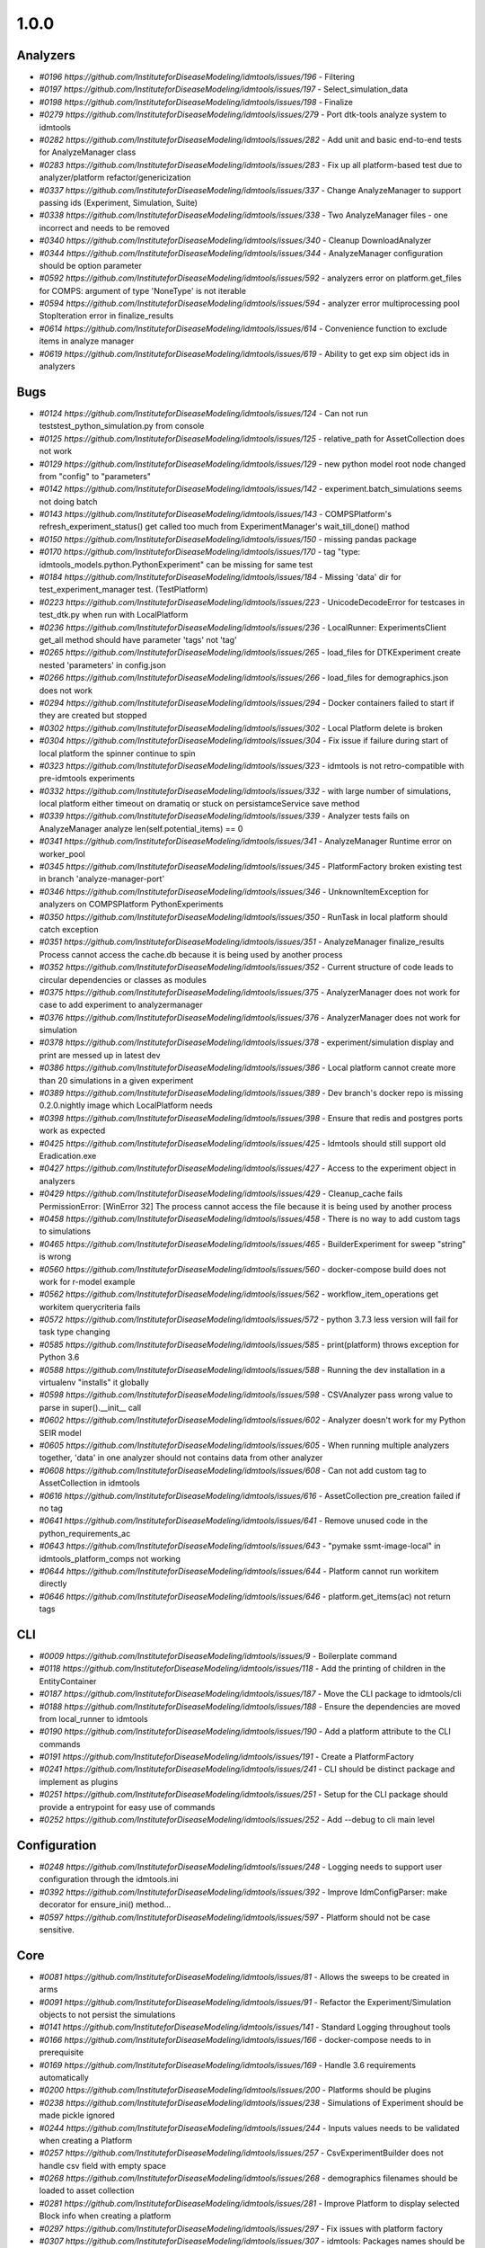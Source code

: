 =====
1.0.0
=====


Analyzers
---------
* `#0196 https://github.com/InstituteforDiseaseModeling/idmtools/issues/196` - Filtering
* `#0197 https://github.com/InstituteforDiseaseModeling/idmtools/issues/197` - Select_simulation_data
* `#0198 https://github.com/InstituteforDiseaseModeling/idmtools/issues/198` - Finalize
* `#0279 https://github.com/InstituteforDiseaseModeling/idmtools/issues/279` - Port dtk-tools analyze system to idmtools
* `#0282 https://github.com/InstituteforDiseaseModeling/idmtools/issues/282` - Add unit and basic end-to-end tests for AnalyzeManager class
* `#0283 https://github.com/InstituteforDiseaseModeling/idmtools/issues/283` - Fix up all platform-based test due to analyzer/platform refactor/genericization
* `#0337 https://github.com/InstituteforDiseaseModeling/idmtools/issues/337` - Change AnalyzeManager to support passing ids (Experiment, Simulation, Suite)
* `#0338 https://github.com/InstituteforDiseaseModeling/idmtools/issues/338` - Two AnalyzeManager files - one incorrect and needs to be removed
* `#0340 https://github.com/InstituteforDiseaseModeling/idmtools/issues/340` - Cleanup DownloadAnalyzer
* `#0344 https://github.com/InstituteforDiseaseModeling/idmtools/issues/344` - AnalyzeManager configuration should be option parameter
* `#0592 https://github.com/InstituteforDiseaseModeling/idmtools/issues/592` - analyzers error on platform.get_files for COMPS: argument of type 'NoneType' is not iterable
* `#0594 https://github.com/InstituteforDiseaseModeling/idmtools/issues/594` - analyzer error multiprocessing pool StopIteration error in finalize_results
* `#0614 https://github.com/InstituteforDiseaseModeling/idmtools/issues/614` - Convenience function to exclude items in analyze manager
* `#0619 https://github.com/InstituteforDiseaseModeling/idmtools/issues/619` - Ability to get exp sim object ids in analyzers


Bugs
----
* `#0124 https://github.com/InstituteforDiseaseModeling/idmtools/issues/124` - Can not run tests\test_python_simulation.py from console
* `#0125 https://github.com/InstituteforDiseaseModeling/idmtools/issues/125` - relative_path for AssetCollection does not work
* `#0129 https://github.com/InstituteforDiseaseModeling/idmtools/issues/129` - new python model root node changed from "config" to "parameters"
* `#0142 https://github.com/InstituteforDiseaseModeling/idmtools/issues/142` - experiment.batch_simulations seems not doing batch
* `#0143 https://github.com/InstituteforDiseaseModeling/idmtools/issues/143` - COMPSPlatform's refresh_experiment_status() get called too much from ExperimentManager's wait_till_done() mathod
* `#0150 https://github.com/InstituteforDiseaseModeling/idmtools/issues/150` - missing pandas package
* `#0170 https://github.com/InstituteforDiseaseModeling/idmtools/issues/170` - tag "type: idmtools_models.python.PythonExperiment" can be missing for same test
* `#0184 https://github.com/InstituteforDiseaseModeling/idmtools/issues/184` - Missing 'data' dir for test_experiment_manager test. (TestPlatform)
* `#0223 https://github.com/InstituteforDiseaseModeling/idmtools/issues/223` - UnicodeDecodeError for testcases in test_dtk.py when run with LocalPlatform
* `#0236 https://github.com/InstituteforDiseaseModeling/idmtools/issues/236` - LocalRunner: ExperimentsClient get_all method should have parameter 'tags' not 'tag'
* `#0265 https://github.com/InstituteforDiseaseModeling/idmtools/issues/265` - load_files for DTKExperiment create nested 'parameters' in config.json
* `#0266 https://github.com/InstituteforDiseaseModeling/idmtools/issues/266` - load_files for demographics.json does not work
* `#0294 https://github.com/InstituteforDiseaseModeling/idmtools/issues/294` - Docker containers failed to start if they are created but stopped
* `#0302 https://github.com/InstituteforDiseaseModeling/idmtools/issues/302` - Local Platform delete is broken
* `#0304 https://github.com/InstituteforDiseaseModeling/idmtools/issues/304` - Fix issue if failure during start of local platform the spinner continue to spin
* `#0323 https://github.com/InstituteforDiseaseModeling/idmtools/issues/323` - idmtools is not retro-compatible with pre-idmtools experiments
* `#0332 https://github.com/InstituteforDiseaseModeling/idmtools/issues/332` - with large number of simulations, local platform either timeout on dramatiq or stuck on persistamceService save method
* `#0339 https://github.com/InstituteforDiseaseModeling/idmtools/issues/339` - Analyzer tests fails on AnalyzeManager analyze len(self.potential_items) == 0
* `#0341 https://github.com/InstituteforDiseaseModeling/idmtools/issues/341` - AnalyzeManager Runtime error on worker_pool
* `#0345 https://github.com/InstituteforDiseaseModeling/idmtools/issues/345` - PlatformFactory broken existing test in branch 'analyze-manager-port'
* `#0346 https://github.com/InstituteforDiseaseModeling/idmtools/issues/346` - UnknownItemException for analyzers on COMPSPlatform PythonExperiments
* `#0350 https://github.com/InstituteforDiseaseModeling/idmtools/issues/350` - RunTask in local platform should catch exception
* `#0351 https://github.com/InstituteforDiseaseModeling/idmtools/issues/351` - AnalyzeManager finalize_results Process cannot access the cache.db because it is being used by another process
* `#0352 https://github.com/InstituteforDiseaseModeling/idmtools/issues/352` - Current structure of code leads to circular dependencies or classes as modules
* `#0375 https://github.com/InstituteforDiseaseModeling/idmtools/issues/375` - AnalyzerManager does not work for case to add experiment to analyzermanager
* `#0376 https://github.com/InstituteforDiseaseModeling/idmtools/issues/376` - AnalyzerManager does not work for simulation
* `#0378 https://github.com/InstituteforDiseaseModeling/idmtools/issues/378` - experiment/simulation display and print are messed up in latest dev
* `#0386 https://github.com/InstituteforDiseaseModeling/idmtools/issues/386` - Local platform cannot create more than 20 simulations in a given experiment
* `#0389 https://github.com/InstituteforDiseaseModeling/idmtools/issues/389` - Dev branch's docker repo is missing 0.2.0.nightly image which LocalPlatform needs
* `#0398 https://github.com/InstituteforDiseaseModeling/idmtools/issues/398` - Ensure that redis and postgres ports work as expected
* `#0425 https://github.com/InstituteforDiseaseModeling/idmtools/issues/425` - Idmtools should still support old Eradication.exe
* `#0427 https://github.com/InstituteforDiseaseModeling/idmtools/issues/427` - Access to the experiment object in analyzers
* `#0429 https://github.com/InstituteforDiseaseModeling/idmtools/issues/429` - Cleanup_cache fails PermissionError: [WinError 32] The process cannot access the file because it is being used by another process
* `#0458 https://github.com/InstituteforDiseaseModeling/idmtools/issues/458` - There is no way to add custom tags to simulations
* `#0465 https://github.com/InstituteforDiseaseModeling/idmtools/issues/465` - BuilderExperiment for sweep "string" is wrong
* `#0560 https://github.com/InstituteforDiseaseModeling/idmtools/issues/560` - docker-compose build does not work for r-model example
* `#0562 https://github.com/InstituteforDiseaseModeling/idmtools/issues/562` - workflow_item_operations get workitem querycriteria fails
* `#0572 https://github.com/InstituteforDiseaseModeling/idmtools/issues/572` - python 3.7.3 less version will fail for task type changing
* `#0585 https://github.com/InstituteforDiseaseModeling/idmtools/issues/585` - print(platform) throws exception for Python 3.6
* `#0588 https://github.com/InstituteforDiseaseModeling/idmtools/issues/588` - Running the dev installation in a virtualenv "installs" it globally
* `#0598 https://github.com/InstituteforDiseaseModeling/idmtools/issues/598` - CSVAnalyzer pass wrong value to parse in super().__init__ call
* `#0602 https://github.com/InstituteforDiseaseModeling/idmtools/issues/602` - Analyzer doesn't work for my Python SEIR model
* `#0605 https://github.com/InstituteforDiseaseModeling/idmtools/issues/605` - When running multiple analyzers together, 'data' in one analyzer should not contains data from other analyzer
* `#0608 https://github.com/InstituteforDiseaseModeling/idmtools/issues/608` - Can not add custom tag to AssetCollection in idmtools
* `#0616 https://github.com/InstituteforDiseaseModeling/idmtools/issues/616` - AssetCollection pre_creation failed if no tag
* `#0641 https://github.com/InstituteforDiseaseModeling/idmtools/issues/641` - Remove unused code in the python_requirements_ac
* `#0643 https://github.com/InstituteforDiseaseModeling/idmtools/issues/643` - "pymake ssmt-image-local" in idmtools_platform_comps not working
* `#0644 https://github.com/InstituteforDiseaseModeling/idmtools/issues/644` - Platform cannot run workitem directly
* `#0646 https://github.com/InstituteforDiseaseModeling/idmtools/issues/646` - platform.get_items(ac) not return tags


CLI
---
* `#0009 https://github.com/InstituteforDiseaseModeling/idmtools/issues/9` - Boilerplate command
* `#0118 https://github.com/InstituteforDiseaseModeling/idmtools/issues/118` - Add the printing of children in the EntityContainer
* `#0187 https://github.com/InstituteforDiseaseModeling/idmtools/issues/187` - Move the CLI package to idmtools/cli
* `#0188 https://github.com/InstituteforDiseaseModeling/idmtools/issues/188` - Ensure the dependencies are moved from local_runner to idmtools
* `#0190 https://github.com/InstituteforDiseaseModeling/idmtools/issues/190` - Add a platform attribute to the CLI commands
* `#0191 https://github.com/InstituteforDiseaseModeling/idmtools/issues/191` - Create a PlatformFactory
* `#0241 https://github.com/InstituteforDiseaseModeling/idmtools/issues/241` - CLI should be distinct package and implement as plugins
* `#0251 https://github.com/InstituteforDiseaseModeling/idmtools/issues/251` - Setup for the CLI package should provide a entrypoint for easy use of commands
* `#0252 https://github.com/InstituteforDiseaseModeling/idmtools/issues/252` - Add --debug to cli main level


Configuration
-------------
* `#0248 https://github.com/InstituteforDiseaseModeling/idmtools/issues/248` - Logging needs to support user configuration through the idmtools.ini
* `#0392 https://github.com/InstituteforDiseaseModeling/idmtools/issues/392` - Improve IdmConfigParser: make decorator for ensure_ini() method...
* `#0597 https://github.com/InstituteforDiseaseModeling/idmtools/issues/597` - Platform should not be case sensitive.


Core
----
* `#0081 https://github.com/InstituteforDiseaseModeling/idmtools/issues/81` - Allows the sweeps to be created in arms
* `#0091 https://github.com/InstituteforDiseaseModeling/idmtools/issues/91` - Refactor the Experiment/Simulation objects to not persist the simulations
* `#0141 https://github.com/InstituteforDiseaseModeling/idmtools/issues/141` - Standard Logging throughout tools
* `#0166 https://github.com/InstituteforDiseaseModeling/idmtools/issues/166` - docker-compose needs to in prerequisite 
* `#0169 https://github.com/InstituteforDiseaseModeling/idmtools/issues/169` - Handle 3.6 requirements automatically
* `#0200 https://github.com/InstituteforDiseaseModeling/idmtools/issues/200` - Platforms should be plugins
* `#0238 https://github.com/InstituteforDiseaseModeling/idmtools/issues/238` - Simulations of Experiment should be made pickle ignored
* `#0244 https://github.com/InstituteforDiseaseModeling/idmtools/issues/244` - Inputs values needs to be validated when creating a Platform
* `#0257 https://github.com/InstituteforDiseaseModeling/idmtools/issues/257` - CsvExperimentBuilder does not handle csv field with empty space
* `#0268 https://github.com/InstituteforDiseaseModeling/idmtools/issues/268` - demographics filenames should be loaded to asset collection
* `#0281 https://github.com/InstituteforDiseaseModeling/idmtools/issues/281` - Improve Platform to display selected Block info when creating a platform
* `#0297 https://github.com/InstituteforDiseaseModeling/idmtools/issues/297` - Fix issues with platform factory
* `#0307 https://github.com/InstituteforDiseaseModeling/idmtools/issues/307` - idmtools: Packages names should be consistent
* `#0315 https://github.com/InstituteforDiseaseModeling/idmtools/issues/315` - Basic support of suite in the tools
* `#0357 https://github.com/InstituteforDiseaseModeling/idmtools/issues/357` - ExperimentPersistService.save are not consistent
* `#0359 https://github.com/InstituteforDiseaseModeling/idmtools/issues/359` - SimulationPersistService is not used in Idmtools
* `#0361 https://github.com/InstituteforDiseaseModeling/idmtools/issues/361` - assets in Experiment should be made "pickle-ignore"
* `#0362 https://github.com/InstituteforDiseaseModeling/idmtools/issues/362` - base_simulation in Experiment should be made "pickle-ignore"
* `#0368 https://github.com/InstituteforDiseaseModeling/idmtools/issues/368` - PersistService should support clear() method
* `#0369 https://github.com/InstituteforDiseaseModeling/idmtools/issues/369` - The method create_simulations of Experiment should consider pre-defined max_workers and batch_size in idmtools.ini
* `#0370 https://github.com/InstituteforDiseaseModeling/idmtools/issues/370` - Add unit test for deepcopy on simulations
* `#0371 https://github.com/InstituteforDiseaseModeling/idmtools/issues/371` - Wrong type for platform_id in IEntity definition
* `#0391 https://github.com/InstituteforDiseaseModeling/idmtools/issues/391` - Improve Asset and AssetCollection classes by using @dataclass (field) for clear comparison
* `#0394 https://github.com/InstituteforDiseaseModeling/idmtools/issues/394` - Remove the ExperimentPersistService
* `#0438 https://github.com/InstituteforDiseaseModeling/idmtools/issues/438` - Support pulling Eradication from URLs and bamboo
* `#0518 https://github.com/InstituteforDiseaseModeling/idmtools/issues/518` - Add a task class.
* `#0520 https://github.com/InstituteforDiseaseModeling/idmtools/issues/520` - Rename current experiment builders to sweep builders
* `#0526 https://github.com/InstituteforDiseaseModeling/idmtools/issues/526` - Create New Generic Experiment Class
* `#0527 https://github.com/InstituteforDiseaseModeling/idmtools/issues/527` - Create new Generic Simulation Class
* `#0528 https://github.com/InstituteforDiseaseModeling/idmtools/issues/528` - Remove old Experiments/Simulations
* `#0529 https://github.com/InstituteforDiseaseModeling/idmtools/issues/529` - Create New Task API 
* `#0530 https://github.com/InstituteforDiseaseModeling/idmtools/issues/530` - Rename current model api to simulation/experiment API.
* `#0538 https://github.com/InstituteforDiseaseModeling/idmtools/issues/538` - Refactor platform interface into subinterfaces


Developer/Test
--------------
* `#0631 https://github.com/InstituteforDiseaseModeling/idmtools/issues/631` - Ensure setup.py is consistent throughout


Documentation
-------------
* `#0100 https://github.com/InstituteforDiseaseModeling/idmtools/issues/100` - Installation steps documented for users
* `#0312 https://github.com/InstituteforDiseaseModeling/idmtools/issues/312` - idmtools: there is a typo in README
* `#0486 https://github.com/InstituteforDiseaseModeling/idmtools/issues/486` - Overview of the analysis in idmtools
* `#0578 https://github.com/InstituteforDiseaseModeling/idmtools/issues/578` - Add installation for users 
* `#0593 https://github.com/InstituteforDiseaseModeling/idmtools/issues/593` - Simple Python SEIR model demo example 
* `#0632 https://github.com/InstituteforDiseaseModeling/idmtools/issues/632` - Update idmtools_core setup.py to remove model emod from idm install


Feature Request
---------------
* `#0233 https://github.com/InstituteforDiseaseModeling/idmtools/issues/233` - Add local runner timeout
* `#0437 https://github.com/InstituteforDiseaseModeling/idmtools/issues/437` - Prompt users for docker credentials when not available
* `#0603 https://github.com/InstituteforDiseaseModeling/idmtools/issues/603` - Implement install custom requirement libs to asset collection with WorkItem


Models
------
* `#0024 https://github.com/InstituteforDiseaseModeling/idmtools/issues/24` - R Model support
* `#0053 https://github.com/InstituteforDiseaseModeling/idmtools/issues/53` - Support of demographics files
* `#0212 https://github.com/InstituteforDiseaseModeling/idmtools/issues/212` - Models should be plugins
* `#0287 https://github.com/InstituteforDiseaseModeling/idmtools/issues/287` - Add info about support models/docker support to platform
* `#0288 https://github.com/InstituteforDiseaseModeling/idmtools/issues/288` - Create DockerExperiment and subclasses
* `#0519 https://github.com/InstituteforDiseaseModeling/idmtools/issues/519` - Move experiment building to ExperimentBuilder
* `#0521 https://github.com/InstituteforDiseaseModeling/idmtools/issues/521` - Create Generic Dictionary Config Task
* `#0522 https://github.com/InstituteforDiseaseModeling/idmtools/issues/522` - Create PythonTask
* `#0523 https://github.com/InstituteforDiseaseModeling/idmtools/issues/523` - Create PythonDictionaryTask
* `#0524 https://github.com/InstituteforDiseaseModeling/idmtools/issues/524` - Create RTask
* `#0525 https://github.com/InstituteforDiseaseModeling/idmtools/issues/525` - Create EModTask
* `#0535 https://github.com/InstituteforDiseaseModeling/idmtools/issues/535` - Create DockerTask


Platforms
---------
* `#0027 https://github.com/InstituteforDiseaseModeling/idmtools/issues/27` - SSMT Platform
* `#0072 https://github.com/InstituteforDiseaseModeling/idmtools/issues/72` - [Local Runner] Cancelling capabilities
* `#0094 https://github.com/InstituteforDiseaseModeling/idmtools/issues/94` - Batch and parallelize simulation creation in the COMPSPlatform
* `#0122 https://github.com/InstituteforDiseaseModeling/idmtools/issues/122` - Ability to create an AssetCollection based on a COMPS asset collection id
* `#0130 https://github.com/InstituteforDiseaseModeling/idmtools/issues/130` - User configuration and data storage location
* `#0186 https://github.com/InstituteforDiseaseModeling/idmtools/issues/186` - The `local_runner` client should move to the `idmtools` package
* `#0194 https://github.com/InstituteforDiseaseModeling/idmtools/issues/194` - COMPS Files retrieval system
* `#0195 https://github.com/InstituteforDiseaseModeling/idmtools/issues/195` - LOCAL Files retrieval system
* `#0221 https://github.com/InstituteforDiseaseModeling/idmtools/issues/221` - Local runner for experiment/simulations have different file hierarchy than COMPS 
* `#0254 https://github.com/InstituteforDiseaseModeling/idmtools/issues/254` - Local Platform Asset should be implemented via API or Docker socket
* `#0264 https://github.com/InstituteforDiseaseModeling/idmtools/issues/264` - idmtools_local_runner's tasks/run.py should have better handle for unhandled exception
* `#0276 https://github.com/InstituteforDiseaseModeling/idmtools/issues/276` - Docker services should be started for end-users without needing to use docker-compose
* `#0280 https://github.com/InstituteforDiseaseModeling/idmtools/issues/280` - Generalize sim/exp/suite format of ISimulation, IExperiment, IPlatform
* `#0286 https://github.com/InstituteforDiseaseModeling/idmtools/issues/286` - Add special GPU queue to Local Platform
* `#0306 https://github.com/InstituteforDiseaseModeling/idmtools/issues/306` - AssetCollection's assets_from_directory logic wrong if set flatten and relative path at same time
* `#0314 https://github.com/InstituteforDiseaseModeling/idmtools/issues/314` - Fix local platform to work with latest analyze/platform updates
* `#0316 https://github.com/InstituteforDiseaseModeling/idmtools/issues/316` - Integrate website with Local Runner Container
* `#0329 https://github.com/InstituteforDiseaseModeling/idmtools/issues/329` - Experiment level status
* `#0330 https://github.com/InstituteforDiseaseModeling/idmtools/issues/330` - Paging on simulation/experiment APIs for better UI experience
* `#0333 https://github.com/InstituteforDiseaseModeling/idmtools/issues/333` - ensure pyComps allows compatible releases 
* `#0364 https://github.com/InstituteforDiseaseModeling/idmtools/issues/364` - Local platform should use production artfactory for docker images
* `#0381 https://github.com/InstituteforDiseaseModeling/idmtools/issues/381` - Support Work Items in COMPS Platform
* `#0387 https://github.com/InstituteforDiseaseModeling/idmtools/issues/387` - Local platform webUI only show simulations up to 20
* `#0393 https://github.com/InstituteforDiseaseModeling/idmtools/issues/393` - local platform tests keep getting EOFError while logger is in DEBUG and console is on
* `#0405 https://github.com/InstituteforDiseaseModeling/idmtools/issues/405` - Support analysis of data from Work Items in Analyze Manager
* `#0407 https://github.com/InstituteforDiseaseModeling/idmtools/issues/407` - Support Service Side Analysis through SSMT
* `#0447 https://github.com/InstituteforDiseaseModeling/idmtools/issues/447` - Set limitation for docker container's access to memory
* `#0532 https://github.com/InstituteforDiseaseModeling/idmtools/issues/532` - Make updates to ExperimentManager/Platform to support tasks
* `#0540 https://github.com/InstituteforDiseaseModeling/idmtools/issues/540` - Create initial SSMT Plaform from COMPS Platform
* `#0596 https://github.com/InstituteforDiseaseModeling/idmtools/issues/596` - COMPSPlatform.get_files(item,..) not working for Experiment or Suite
* `#0635 https://github.com/InstituteforDiseaseModeling/idmtools/issues/635` - Update SSMT base image
* `#0639 https://github.com/InstituteforDiseaseModeling/idmtools/issues/639` - Add a way for the python_requirements_ac to use additional wheel file
* `#0676 https://github.com/InstituteforDiseaseModeling/idmtools/issues/676` - ssmt missing QueryCriteria support
* `#0677 https://github.com/InstituteforDiseaseModeling/idmtools/issues/677` - ssmt: refresh_status returns None


User Experience
---------------
* `#0457 https://github.com/InstituteforDiseaseModeling/idmtools/issues/457` - Option to analyze failed simulations
